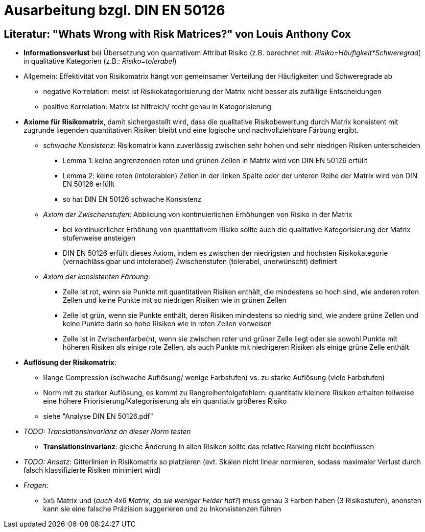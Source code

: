 = Ausarbeitung bzgl. DIN EN 50126

== Literatur: "Whats Wrong with Risk Matrices?" von Louis Anthony Cox

* *Informationsverlust* bei Übersetzung von quantativem Attribut Risiko (z.B. berechnet mit: _Risiko=Häufigkeit*Schweregrad_) in qualitative Kategorien (z.B.: _Risiko=tolerabel_)
* Allgemein: Effektivität von Risikomatrix hängt von gemeinsamer Verteilung der Häufigkeiten und Schweregrade ab
** negative Korrelation: meist ist Risikokategorisierung der Matrix nicht besser als zufällige Entscheidungen
** positive Korrelation: Matrix ist hilfreich/ recht genau in Kategorisierung

* *Axiome für Risikomatrix*, damit sichergestellt wird, dass die qualitative Risikobewertung durch Matrix konsistent mit zugrunde liegenden quantitativen Risiken bleibt und eine logische und nachvollziehbare Färbung ergibt.
** _schwache Konsistenz_: Risikomatrix kann zuverlässig zwischen sehr hohen und sehr niedrigen Risiken unterscheiden
*** Lemma 1: keine angrenzenden roten und grünen Zellen in Matrix wird von DIN EN 50126 erfüllt
*** Lemma 2: keine roten (intolerablen) Zellen in der linken Spalte oder der unteren Reihe der Matrix wird von DIN EN 50126 erfüllt
*** so hat DIN EN 50126 schwache Konsistenz

** _Axiom der Zwischenstufen_: Abbildung von kontinuierlichen Erhöhungen von Risiko in der Matrix
*** bei kontinuierlicher Erhöhung von quantitativem Risiko sollte auch die qualitative Kategorisierung der Matrix stufenweise ansteigen
*** DIN EN 50126 erfüllt dieses Axiom, indem es zwischen der niedrigsten und höchsten Risikokategorie (vernachlässigbar und intolerabel) Zwischenstufen (tolerabel, unerwünscht) definiert

** _Axiom der konsistenten Färbung_:
*** Zelle ist rot, wenn sie Punkte mit quantitativen Risiken enthält, die mindestens so hoch sind, wie anderen roten Zellen und keine Punkte mit so niedrigen Risiken wie in grünen Zellen
*** Zelle ist grün, wenn sie Punkte enthält, deren Risiken mindestens so niedrig sind, wie andere grüne Zellen und keine Punkte darin so hohe Risiken wie in roten Zellen vorweisen
*** Zelle ist in Zwischenfarbe(n), wenn sie zwischen roter und grüner Zelle liegt oder sie sowohl Punkte mit höheren Risiken als einige rote Zellen, als auch Punkte mit niedrigeren Risiken als einige grüne Zelle enthält

* *Auflösung der Risikomatrix*:
** Range Compression (schwache Auflösung/ wenige Farbstufen) vs. zu starke Auflösung (viele Farbstufen)
** Norm mit zu starker Auflösung, es kommt zu Rangreihenfolgefehlern: quantitativ kleinere Risiken erhalten teilweise eine höhere Priorisierung/Kategorisierung als ein quantiativ größeres Risiko
** siehe "Analyse DIN EN 50126.pdf"

* _TODO: Translationsinvarianz an dieser Norm testen_
** *Translationsinvarianz*: gleiche Änderung in allen RIsiken sollte das relative Ranking nicht beeinflussen

* _TODO: Ansatz_: Gitterlinien in Risikomatrix so platzieren (evt. Skalen nicht linear normieren, sodass maximaler Verlust durch falsch klassifizierte Risiken minimiert wird)

* _Fragen_:
** 5x5 Matrix und (_auch 4x6 Matrix, da sie weniger Felder hat?_) muss genau 3 Farben haben (3 Risikostufen), anonsten kann sie eine falsche Präzision suggerieren und zu Inkonsistenzen führen